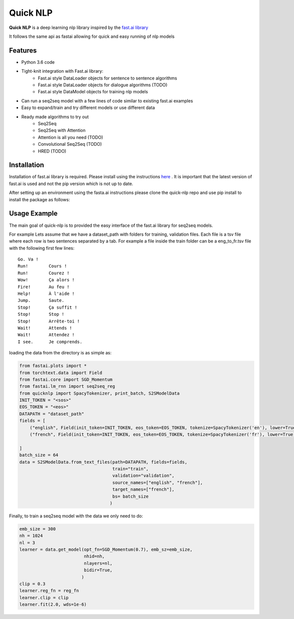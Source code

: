 ***********
Quick NLP
***********


**Quick NLP**  is a deep learning nlp library inspired by the `fast.ai library  <https://github.com/fastai/fastai>`_

It follows the same api as fastai allowing for quick and easy running of nlp models

Features
########

- Python 3.6 code
- Tight-knit integration with Fast.ai library:
    - Fast.ai style DataLoader objects for sentence to sentence algorithms
    - Fast.ai style DataLoader objects for dialogue algorithms (TODO)
    - Fast.ai style DataModel objects for training nlp models
- Can run a seq2seq model with a few lines of code similar to existing fast.ai examples
- Easy to expand/train and try different models or use different data
- Ready made algorithms to try out
    - Seq2Seq
    - Seq2Seq with Attention
    - Attention is all you need (TODO)
    - Convolutional Seq2Seq (TODO)
    - HRED (TODO)


Installation
###############

Installation of fast.ai library is required. Please install using the instructions `here <https://github.com/fastai/fastai>`_ .
It is important that the latest version of fast.ai is used and not the pip version which is not up to date.


After setting up an environment using the fasta.ai instructions please clone the quick-nlp repo and use pip install to install the package as follows:

.. code-block::bash

    git clone https://github.com/outcastofmusic/quick-nlp
    cd quick-nlp
    pip install .



Usage Example
#############

The main goal of quick-nlp is to provided the easy interface of the fast.ai library for seq2seq models.

For example  Lets assume that we have a dataset_path with folders for training, validation files.
Each file is a tsv file where each row is two sentences separated by a tab. For example a file inside the train folder can be a eng_to_fr.tsv file with the following first few lines::

    Go.	Va !
    Run!	Cours !
    Run!	Courez !
    Wow!	Ça alors !
    Fire!	Au feu !
    Help!	À l'aide !
    Jump.	Saute.
    Stop!	Ça suffit !
    Stop!	Stop !
    Stop!	Arrête-toi !
    Wait!	Attends !
    Wait!	Attendez !
    I see.	Je comprends.


loading the data from the directory is as simple as:

.. code-block:: python

    from fastai.plots import *
    from torchtext.data import Field
    from fastai.core import SGD_Momentum
    from fastai.lm_rnn import seq2seq_reg
    from quicknlp import SpacyTokenizer, print_batch, S2SModelData
    INIT_TOKEN = "<sos>"
    EOS_TOKEN = "<eos>"
    DATAPATH = "dataset_path"
    fields = [
        ("english", Field(init_token=INIT_TOKEN, eos_token=EOS_TOKEN, tokenize=SpacyTokenizer('en'), lower=True)),
        ("french", Field(init_token=INIT_TOKEN, eos_token=EOS_TOKEN, tokenize=SpacyTokenizer('fr'), lower=True))

    ]
    batch_size = 64
    data = S2SModelData.from_text_files(path=DATAPATH, fields=fields,
                                        train="train",
                                        validation="validation",
                                        source_names=["english", "french"],
                                        target_names=["french"],
                                        bs= batch_size
                                       )


Finally, to train a seq2seq model with the data we only need to do:

.. code-block:: python

    emb_size = 300
    nh = 1024
    nl = 3
    learner = data.get_model(opt_fn=SGD_Momentum(0.7), emb_sz=emb_size,
                             nhid=nh,
                             nlayers=nl,
                             bidir=True,
                            )
    clip = 0.3
    learner.reg_fn = reg_fn
    learner.clip = clip
    learner.fit(2.0, wds=1e-6)

